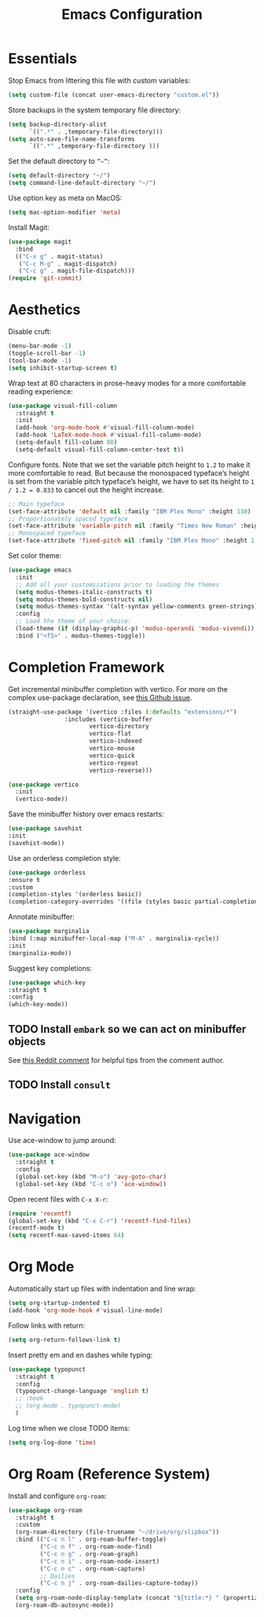 #+TITLE: Emacs Configuration

* Essentials

Stop Emacs from littering this file with custom variables:

#+begin_src emacs-lisp
  (setq custom-file (concat user-emacs-directory "custom.el"))
#+end_src

Store backups in the system temporary file directory:

#+begin_src emacs-lisp
  (setq backup-directory-alist
        `((".*" . ,temporary-file-directory)))
  (setq auto-save-file-name-transforms
        `((".*" ,temporary-file-directory )))
#+end_src

Set the default directory to =”~”=:

#+begin_src emacs-lisp
  (setq default-directory "~/")
  (setq command-line-default-directory "~/")
#+end_src

Use option key as meta on MacOS:

#+begin_src emacs-lisp
    (setq mac-option-modifier 'meta)
#+end_src

Install Magit:

#+begin_src emacs-lisp
  (use-package magit
    :bind
    (("C-x g" . magit-status)
     ("C-c M-g" . magit-dispatch)
     ("C-c g" . magit-file-dispatch)))
  (require 'git-commit)
#+end_src

* Aesthetics

Disable cruft:

#+begin_src emacs-lisp
  (menu-bar-mode -1)
  (toggle-scroll-bar -1)
  (tool-bar-mode -1)
  (setq inhibit-startup-screen t)
#+end_src

Wrap text at 80 characters in prose-heavy modes for a more comfortable reading experience:

#+begin_src emacs-lisp
      (use-package visual-fill-column
        :straight t
        :init
        (add-hook 'org-mode-hook #'visual-fill-column-mode)
        (add-hook 'LaTeX-mode-hook #'visual-fill-column-mode)
        (setq-default fill-column 80)
        (setq-default visual-fill-column-center-text t))
#+end_src

Configure fonts. Note that we set the variable pitch height to =1.2= to make it more comfortable to read. But because the monospaced typeface’s height is set from the variable pitch typeface’s height, we have to set its height to =1 / 1.2 = 0.833= to cancel out the height increase.

#+begin_src emacs-lisp
  ;; Main typeface
  (set-face-attribute 'default nil :family "IBM Plex Mono" :height 130)
  ;; Proportionately spaced typeface
  (set-face-attribute 'variable-pitch nil :family "Times New Roman" :height 1.2)
  ;; Monospaced typeface
  (set-face-attribute 'fixed-pitch nil :family "IBM Plex Mono" :height 1.0)
#+end_src

Set color theme:

#+begin_src emacs-lisp
  (use-package emacs
    :init
    ;; Add all your customizations prior to loading the themes
    (setq modus-themes-italic-constructs t)
    (setq modus-themes-bold-constructs nil)
    (setq modus-themes-syntax '(alt-syntax yellow-comments green-strings))
    :config
    ;; Load the theme of your choice:
    (load-theme (if (display-graphic-p) 'modus-operandi 'modus-vivendi)) ;; OR (load-theme 'modus-vivendi)
    :bind ("<f5>" . modus-themes-toggle))
#+end_src

* Completion Framework

Get incremental minibuffer completion with vertico. For more on the complex use-package declaration, see [[https://github.com/raxod502/straight.el/issues/819#issuecomment-882039946][this Github issue]].

#+begin_src emacs-lisp
  (straight-use-package '(vertico :files (:defaults "extensions/*")
				  :includes (vertico-buffer
					     vertico-directory
					     vertico-flat
					     vertico-indexed
					     vertico-mouse
					     vertico-quick
					     vertico-repeat
					     vertico-reverse)))

  (use-package vertico
    :init
    (vertico-mode))
#+end_src

Save the minibuffer history over emacs restarts:

#+begin_src emacs-lisp
  (use-package savehist
  :init
  (savehist-mode))
#+end_src

Use an orderless completion style:

#+begin_src emacs-lisp
  (use-package orderless
  :ensure t
  :custom
  (completion-styles '(orderless basic))
  (completion-category-overrides '((file (styles basic partial-completion)))))
#+end_src

Annotate minibuffer:

#+begin_src emacs-lisp
  (use-package marginalia
  :bind (:map minibuffer-local-map ("M-A" . marginalia-cycle))
  :init
  (marginalia-mode))
#+end_src

Suggest key completions:

#+begin_src emacs-lisp
  (use-package which-key
  :straight t
  :config
  (which-key-mode))
#+end_src

** TODO Install =embark= so we can act on minibuffer objects

See [[https://www.reddit.com/r/emacs/comments/ol2luk/from_ivy_counsel_to_vertico_consult/][this Reddit comment]] for helpful tips from the comment author.

** TODO Install =consult=

* Navigation

Use ace-window to jump around:
#+begin_src emacs-lisp
  (use-package ace-window
    :straight t
    :config
    (global-set-key (kbd "M-o") 'avy-goto-char)
    (global-set-key (kbd "C-c o") 'ace-window))
#+end_src

Open recent files with =C-x X-r=:
#+begin_src emacs-lisp
  (require 'recentf)
  (global-set-key (kbd "C-x C-r") 'recentf-find-files)
  (recentf-mode t)
  (setq recentf-max-saved-items 64)
#+end_src

* Org Mode

Automatically start up files with indentation and line wrap:

#+begin_src emacs-lisp
  (setq org-startup-indented t)
  (add-hook 'org-mode-hook #'visual-line-mode)
#+end_src

Follow links with return:

#+begin_src emacs-lisp
  (setq org-return-follows-link t)
#+end_src

Insert pretty em and en dashes while typing:

#+begin_src emacs-lisp
    (use-package typopunct
      :straight t
      :config
      (typopunct-change-language 'english t)
      ;; :hook
      ;; (org-mode . typopunct-mode)
      )
#+end_src

Log time when we close TODO items:

#+begin_src emacs-lisp
  (setq org-log-done 'time)
#+end_src

* Org Roam (Reference System)

Install and configure =org-roam=:

#+begin_src emacs-lisp :tangle no
  (use-package org-roam
    :straight t
    :custom
    (org-roam-directory (file-truename "~/drive/org/slipbox"))
    :bind (("C-c n l" . org-roam-buffer-toggle)
           ("C-c n f" . org-roam-node-find)
           ("C-c n g" . org-roam-graph)
           ("C-c n i" . org-roam-node-insert)
           ("C-c n c" . org-roam-capture)
           ;; Dailies
           ("C-c n j" . org-roam-dailies-capture-today))
    :config
    (setq org-roam-node-display-template (concat "${title:*} " (propertize "${tags:10}" 'face 'org-tag)))
    (org-roam-db-autosync-mode))
#+end_src
